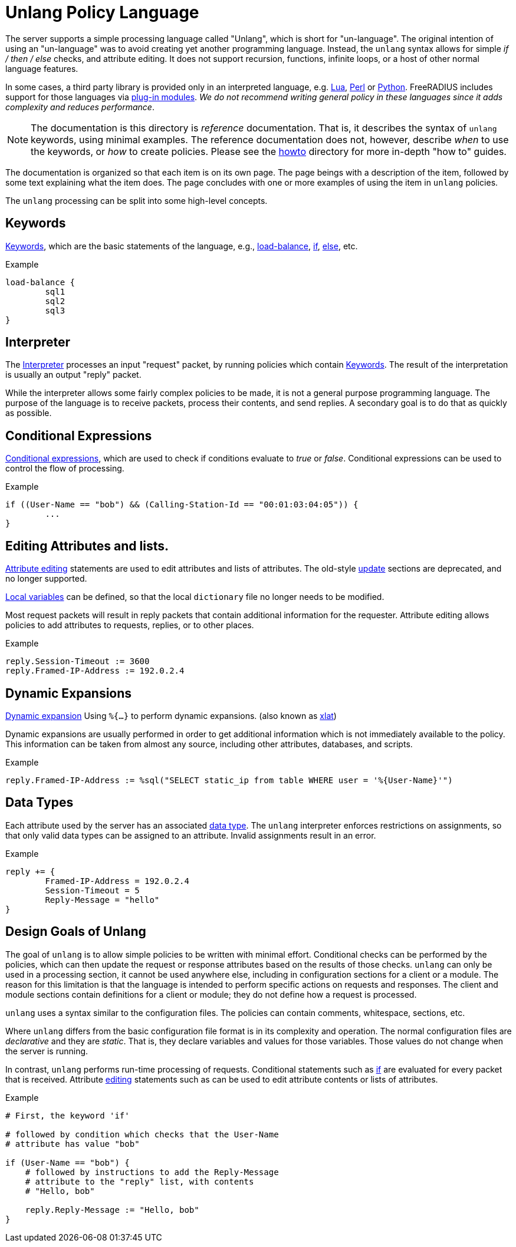 = Unlang Policy Language

The server supports a simple processing language called "Unlang",
which is short for "un-language". The original intention of using an
"un-language" was to avoid creating yet another programming language.
Instead, the `unlang` syntax allows for simple _if / then / else_
checks, and attribute editing.  It does not support recursion,
functions, infinite loops, or a host of other normal language
features.

In some cases, a third party library is provided only in an
interpreted language, e.g. xref:raddb/mods-available/lua.adoc[Lua],
xref:raddb/mods-available/perl.adoc[Perl] or
xref:raddb/mods-available/python.adoc[Python].  FreeRADIUS includes
support for those languages via
xref:raddb/mods-available/index.adoc[plug-in modules].  _We do not
recommend writing general policy in these languages since it adds
complexity and reduces performance_.

NOTE: The documentation is this directory is _reference_
documentation.  That is, it describes the syntax of `unlang` keywords,
using minimal examples.  The reference documentation does not,
however, describe _when_ to use the keywords, or _how_ to create
policies. Please see the xref:howto:index.adoc[howto] directory for
more in-depth "how to" guides.

The documentation is organized so that each item is on its own page.
The page beings with a description of the item, followed by some text
explaining what the item does.  The page concludes with one or more
examples of using the item in `unlang` policies.

The `unlang` processing can be split into some high-level concepts.

== Keywords

xref:unlang/keywords.adoc[Keywords], which are the basic statements of the
language, e.g., xref:unlang/load-balance.adoc[load-balance],
xref:unlang/if.adoc[if], xref:unlang/else.adoc[else], etc.

.Example
[source,unlang]
----
load-balance {
	sql1
	sql2
	sql3
}
----

== Interpreter

The xref:unlang/interpreter.adoc[Interpreter] processes an input
"request" packet, by running policies which contain
xref:unlang/keywords.adoc[Keywords].  The result of the interpretation
is usually an output "reply" packet.

While the interpreter allows some fairly complex policies to be made,
it is not a general purpose programming language.  The purpose of the
language is to receive packets, process their contents, and send
replies.  A secondary goal is to do that as quickly as possible.

== Conditional Expressions

xref:unlang/condition/index.adoc[Conditional expressions], which are used to check
if conditions evaluate to _true_ or _false_.  Conditional expressions
can be used to control the flow of processing.

.Example
[source,unlang]
----
if ((User-Name == "bob") && (Calling-Station-Id == "00:01:03:04:05")) {
	...
}
----

== Editing Attributes and lists.

xref:unlang/edit.adoc[Attribute editing] statements are used to edit
attributes and lists of attributes.  The old-style
xref:unlang/update.adoc[update] sections are deprecated, and no longer
supported.

xref:unlang/local.adoc[Local variables] can be defined, so that the
local `dictionary` file no longer needs to be modified.

Most request packets will result in reply packets that contain
additional information for the requester.  Attribute editing allows
policies to add attributes to requests, replies, or to other places.

.Example
[source,unlang]
----
reply.Session-Timeout := 3600
reply.Framed-IP-Address := 192.0.2.4
----

== Dynamic Expansions

xref:xlat/index.adoc[Dynamic expansion] Using `%{...}` to perform dynamic
expansions. (also known as xref:xlat/index.adoc[xlat])

Dynamic expansions are usually performed in order to get additional
information which is not immediately available to the policy.  This
information can be taken from almost any source, including other
attributes, databases, and scripts.

.Example
[source,unlang]
----
reply.Framed-IP-Address := %sql("SELECT static_ip from table WHERE user = '%{User-Name}'")
----

== Data Types

Each attribute used by the server has an associated
xref:type/index.adoc[data type].  The `unlang` interpreter enforces
restrictions on assignments, so that only valid data types can be
assigned to an attribute.  Invalid assignments result in an
error.

.Example
[source,unlang]
----
reply += {
	Framed-IP-Address = 192.0.2.4
	Session-Timeout = 5
	Reply-Message = "hello"
}
----

== Design Goals of Unlang

The goal of `unlang` is to allow simple policies to be written with
minimal effort. Conditional checks can be performed by the policies,
which can then update the request or response attributes based on the
results of those checks. `unlang` can only be used in a processing
section, it cannot be used anywhere else, including in configuration
sections for a client or a module. The reason for this limitation is
that the language is intended to perform specific actions on requests
and responses. The client and module sections contain definitions for
a client or module; they do not define how a request is processed.

`unlang` uses a syntax similar to the configuration files.  The
policies can contain comments, whitespace, sections, etc.

Where `unlang` differs from the basic configuration file format is in
its complexity and operation.  The normal configuration files are
_declarative_ and they are _static_.  That is, they declare variables
and values for those variables.  Those values do not change when the
server is running.

In contrast, `unlang` performs run-time processing of requests.
Conditional statements such as xref:unlang/if.adoc[if] are evaluated
for every packet that is received.  Attribute
xref:unlang/edit.adoc[editing] statements such as can be used to edit
attribute contents or lists of attributes.

.Example
[source,unlang]
----
# First, the keyword 'if'

# followed by condition which checks that the User-Name
# attribute has value "bob"

if (User-Name == "bob") {
    # followed by instructions to add the Reply-Message
    # attribute to the "reply" list, with contents
    # "Hello, bob"

    reply.Reply-Message := "Hello, bob"
}
----

// Copyright (C) 2021 Network RADIUS SAS.  Licenced under CC-by-NC 4.0.
// This documentation was developed by Network RADIUS SAS.
